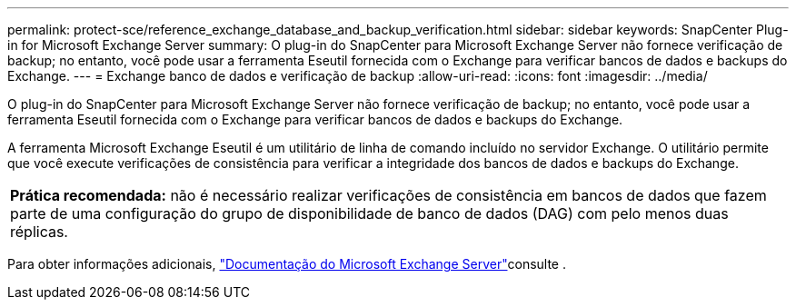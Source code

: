 ---
permalink: protect-sce/reference_exchange_database_and_backup_verification.html 
sidebar: sidebar 
keywords: SnapCenter Plug-in for Microsoft Exchange Server 
summary: O plug-in do SnapCenter para Microsoft Exchange Server não fornece verificação de backup; no entanto, você pode usar a ferramenta Eseutil fornecida com o Exchange para verificar bancos de dados e backups do Exchange. 
---
= Exchange banco de dados e verificação de backup
:allow-uri-read: 
:icons: font
:imagesdir: ../media/


[role="lead"]
O plug-in do SnapCenter para Microsoft Exchange Server não fornece verificação de backup; no entanto, você pode usar a ferramenta Eseutil fornecida com o Exchange para verificar bancos de dados e backups do Exchange.

A ferramenta Microsoft Exchange Eseutil é um utilitário de linha de comando incluído no servidor Exchange. O utilitário permite que você execute verificações de consistência para verificar a integridade dos bancos de dados e backups do Exchange.

|===


| *Prática recomendada:* não é necessário realizar verificações de consistência em bancos de dados que fazem parte de uma configuração do grupo de disponibilidade de banco de dados (DAG) com pelo menos duas réplicas. 
|===
Para obter informações adicionais, https://docs.microsoft.com/en-us/exchange/exchange-server?view=exchserver-2019["Documentação do Microsoft Exchange Server"^]consulte .
